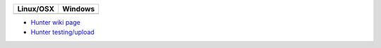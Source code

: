 .. |Travis| image:: https://travis-ci.org/hunter-packages/jpeg.svg?branch=hunter
  :target: https://travis-ci.org/hunter-packages/jpeg/builds

.. |AppVeyor| image:: https://ci.appveyor.com/api/projects/status/l949ytippw4va6jy/branch/hunter
  :target: https://ci.appveyor.com/project/ruslo/jpeg/history

========== ==========
Linux/OSX  Windows
========== ==========
|Travis|   |AppVeyor|
========== ==========

* `Hunter wiki page <https://github.com/ruslo/hunter/wiki/pkg.jpeg>`_
* `Hunter testing/upload <https://github.com/ingenue/hunter/branches/all?utf8=%E2%9C%93&query=jpeg>`_
